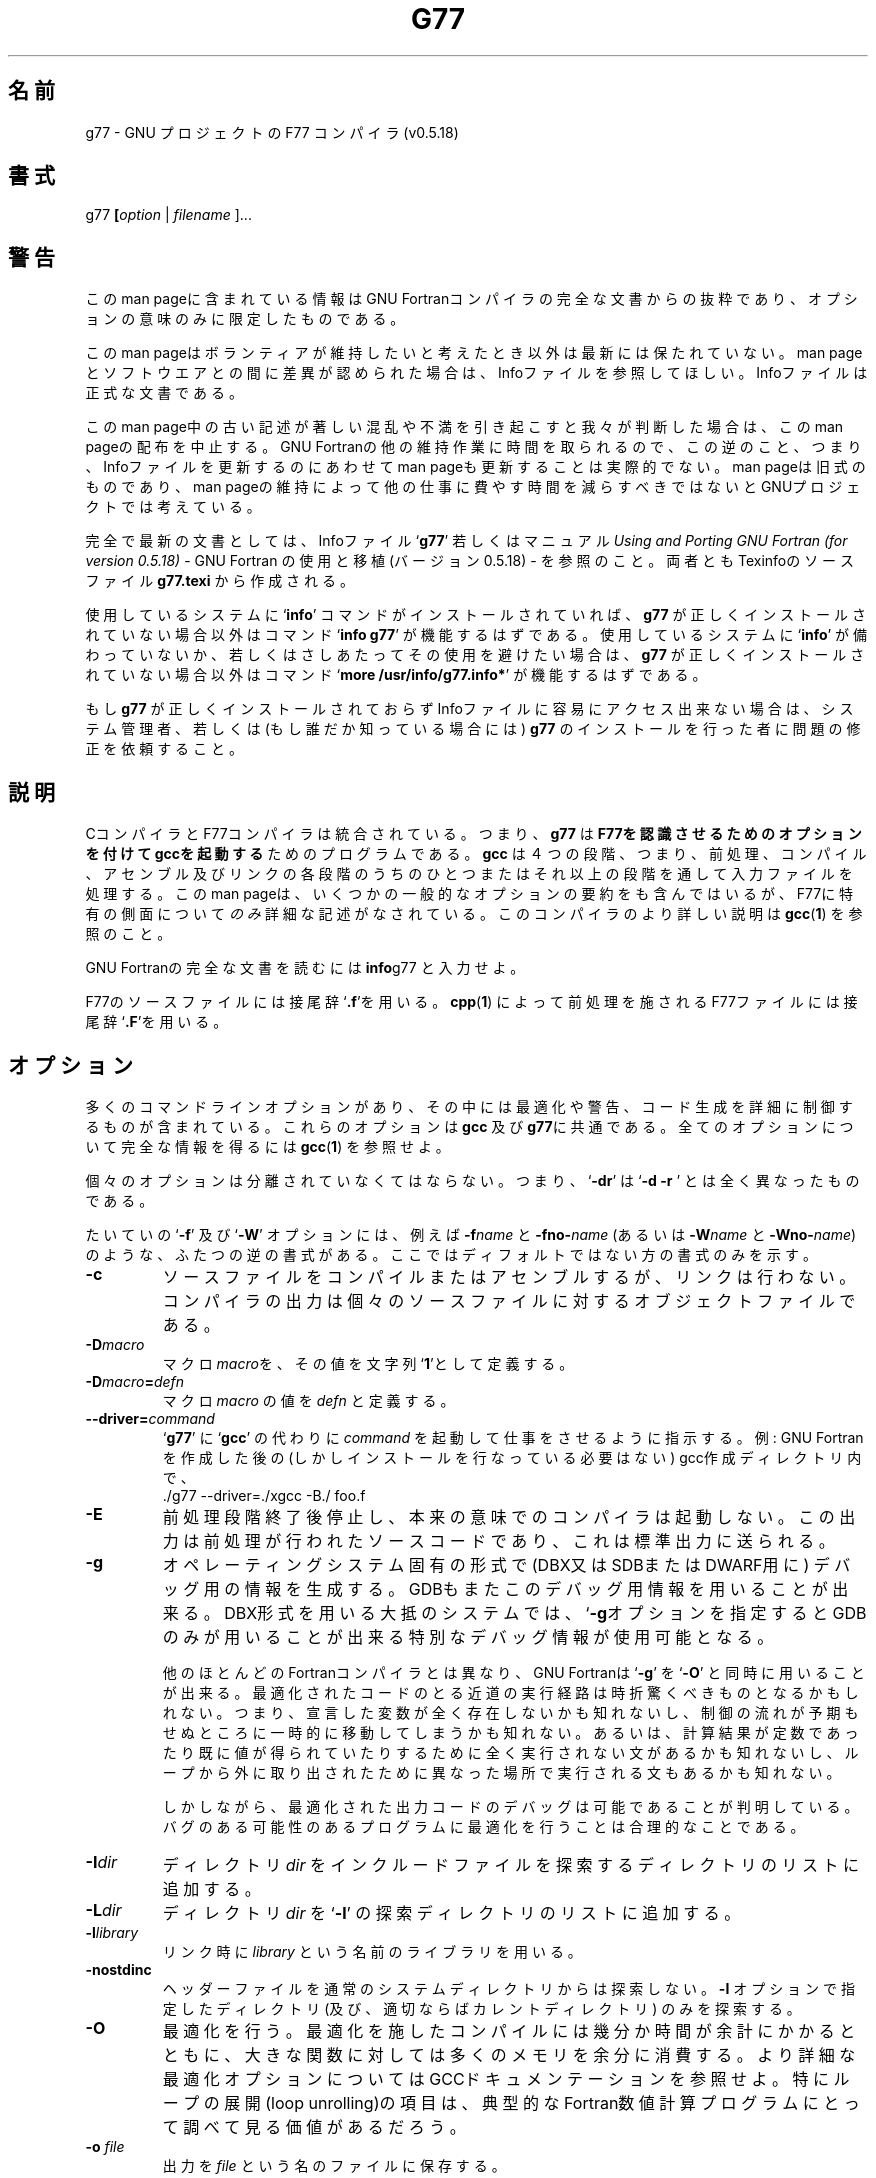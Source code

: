 .\" Copyright (c) 1995, 1996 Free Software Foundation              -*-Text-*-
.\" See section COPYING for conditions for redistribution
.\" FIXME: no info here on predefines.  Should there be?  extra for F77...
.\"
.\" Japanese Version Copyright (c) 1997 Kazuyoshi Furutaka &
.\"                                     Masaharu Tanabashi
.\"         all rights reserved.
.\" Translated Fri Feb 14 22:50:00 JST 1997
.\"         by Kazuyoshi Furutaka <furutaka@Flux.tokai.jaeri.go.jp> &
.\"            Masaharu Tanabashi <tanabash@tuhep.phys.tohoku.ac.jp>
.\"
.TH G77 1 "1996-03-01" "GNU Tools" "GNU Tools"
.de BP
.sp
.ti \-.2i
\(**
..
.SH 名前
g77 \- GNU プロジェクトの F77 コンパイラ (v0.5.18)
.SH 書式
.RB g77 " [" \c
.IR option " | " "filename " ].\|.\|.
.SH 警告
このman pageに含まれている情報はGNU Fortranコンパイラの完全な文書
からの抜粋であり、オプションの意味のみに限定したものである。
.PP
このman pageはボランティアが維持したいと考えたとき以外は最新には保たれて
いない。
man pageとソフトウエアとの間に差異が認められた場合は、
Infoファイルを参照してほしい。Infoファイルは正式な文書である。
.PP
このman page中の古い記述が著しい混乱や不満を引き起こすと我々が判断した場
合は、このman pageの配布を中止する。 
GNU Fortranの他の維持作業に時間を取られるので、この逆のこと、
つまり、Infoファイルを更新するのにあわせてman pageも更新する
ことは実際的でない。
man pageは旧式のものであり、man pageの維持によって他の
仕事に費やす時間を減らすべきではないとGNUプロジェクトでは考えている。
.PP
完全で最新の文書としては、Infoファイル`\|\c
.B g77\c
\&\|' 若しくはマニュアル
.I
Using and Porting GNU Fortran (for version 0.5.18)\c
 \- GNU Fortran の使用と移植(バージョン0.5.18) \-
を参照のこと。両者ともTexinfoのソースファイル
.BR g77.texi 
から作成される。
.PP
使用しているシステムに `\|\c
.B info\c
\&\|' コマンドがインストールされていれば、
.B g77
が正しくインストールされていない場合以外は
コマンド `\|\c
.B info g77\c
\&\|' が機能するはずである。
使用しているシステムに `\|\c
.B info\c
\&\|' が備わっていないか、若しくはさしあたってその使用を避けたい場合は、
.B g77
が正しくインストールされていない場合以外は
コマンド `\|\c
.B more /usr/info/g77.info*\c
\&\|' が機能するはずである。
.PP
もし
.B g77
が正しくインストールされておらず
Infoファイルに容易にアクセス出来ない場合は、
システム管理者、若しくは
(もし誰だか知っている場合には)
.B g77
のインストールを行った者に問題の修正を依頼すること。 
.SH 説明
CコンパイラとF77コンパイラは統合されている。
つまり、
.B g77
は
.B F77を認識させるためのオプションを付けてgccを起動する
ためのプログラムである。
.B gcc
は４つの段階、つまり、
前処理、コンパイル、アセンブル及びリンクの各段階
のうちのひとつまたはそれ以上の段階を通して入力ファイルを処理する。
このman pageは、いくつかの一般的なオプションの要約をも含んではいるが、
F77に特有の側面について
.I のみ
詳細な記述がなされている。
このコンパイラのより詳しい説明は
.BR gcc ( 1 )
を参照のこと。

GNU Fortranの完全な文書を読むには
.BR info g77
と入力せよ。

F77のソースファイルには接尾辞 `\|\c
.B .f\c
\&\|'を用いる。
.BR cpp ( 1 )
によって前処理を施されるF77ファイルには
接尾辞`\|\c
.B .F\c
\&\|'を用いる。
.SH オプション
多くのコマンドラインオプションがあり、その中には
最適化や警告、コード生成を詳細に制御するものが含まれている。
これらのオプションは
.B gcc
及び
.B g77\c
に共通である。
全てのオプションについて完全な情報を得るには
.BR gcc ( 1 )
を参照せよ。

個々のオプションは分離されていなくてはならない。 
つまり、`\|\c
.B \-dr\c
\&\|' は `\|\c
.B \-d \-r
\&\|' とは全く異なったものである。

たいていの `\|\c
.B \-f\c
\&\|' 及び `\|\c
.B \-W\c
\&\|' オプションには、例えば
.BI \-f name
と
.BI \-fno\- name\c
\& (あるいは
.BI \-W name
と
.BI \-Wno\- name\c
\&)のような、ふたつの逆の書式がある。
ここではディフォルトではない方の書式のみを示す。

.TP
.B \-c
ソースファイルをコンパイルまたはアセンブルするが、リンクは行わない。
コンパイラの出力は個々のソースファイルに対するオブジェクトファイルである。
.TP
.BI \-D macro
マクロ \c
.I macro\c
を、その値を文字列`\|\c
.B 1\c
\&\|'として定義する。
.TP
.BI \-D macro = defn
マクロ\c
.I macro\c
\& の値を \c
.I defn\c
\& と定義する。
.TP
.BI \-\-driver= command
.RB ` g77 '
に
.RB ` gcc '
の代わりに
.IR command
を起動して仕事をさせるように指示する。
例: GNU Fortran を作成した後の(しかしインストールを行なっている必要はない)
gcc作成ディレクトリ内で、
.nf
  ./g77 \-\-driver=./xgcc -B./ foo.f
.fi
.TP
.B \-E
前処理段階終了後停止し、本来の意味でのコンパイラは起動しない。
この出力は前処理が行われたソースコードであり、これは標準出力に送られる。
.TP
.B \-g
オペレーティングシステム固有の形式で(DBX又はSDBまたはDWARF用に)
デバッグ用の情報を生成する。
GDBもまたこのデバッグ用情報を用いることが出来る。
DBX形式を用いる大抵のシステムでは、`\|\c
.B \-g\c\
\&\|' 
オプションを指定するとGDBのみが用いることが出来る特別なデバッグ情報が
使用可能となる。

他のほとんどのFortranコンパイラとは異なり、GNU Fortranは `\|\c
.B \-g\c
\&\|' を
`\|\c
.B \-O\c
\&\|' と同時に用いることが出来る。
最適化されたコードのとる近道の実行経路は時折驚くべきものとなるかもしれない。
つまり、
宣言した変数が全く存在しないかも知れないし、
制御の流れが予期もせぬところに一時的に移動してしまうかも知れない。
あるいは、計算結果が定数であったり既に値が得られていたりするために
全く実行されない文があるかも知れないし、
ループから外に取り出されたために異なった場所で実行される文もあるかも知
れない。 

しかしながら、最適化された出力コードのデバッグは可能である
ことが判明している。
バグのある可能性のあるプログラムに最適化を行うことは合理的なことである。
.\" <--
.TP
.BI "\-I" "dir"\c
\&
ディレクトリ \c
.I dir\c
\& をインクルードファイルを探索するディレクトリのリストに追加する。
.TP
.BI "\-L" "dir"\c
\&
ディレクトリ \c
.I dir \c
\& を
`\|\c
.B \-l\c
\&\|' の探索ディレクトリのリストに追加する。
.TP
.BI \-l library\c
\&
リンク時に \c
.I library\c
\& という名前のライブラリを用いる。
.TP
.B \-nostdinc
ヘッダーファイルを通常のシステムディレクトリからは探索しない。
.B \-I
オプションで指定したディレクトリ(及び、適切ならばカレントディレクトリ)
のみを探索する。
.TP
.B \-O
最適化を行う。
最適化を施したコンパイルには幾分か時間が余計にかかるとともに、
大きな関数に対しては多くのメモリを余分に消費する。
より詳細な最適化オプションについてはGCCドキュメンテーションを参照せよ。
特にループの展開(loop unrolling)の項目は、典型的なFortran数値計算プログ
ラムにとって調べて見る価値があるだろう。 
.TP
.BI "\-o " file\c
\&
出力を \c
.I file \c
\& という名のファイルに保存する。
.TP
.B \-S
本来の意味でのコンパイルの段階の後で停止する。アセンブルは行わない。
出力は指定した各非アセンブラ入力ファイルに対するアセンブラコードファイル
である。
.TP
.BI \-U macro
マクロ \c
.I macro\c
\& を未定義にする。
.TP
.B \-v
各コンパイル段階を実行するためのコマンドを(標準エラー出力に)表示する。
また、コンパイラドライバプログラム及び前処理プログラム及びコンパイラ本体
のバージョン番号を出力する。
g77自身のバージョン番号と、それが基づいているGCC配布物の
バージョン番号は別のものである。
.RB ` gcc '
の実際の起動を行なわせないためには、(
.RB ` true '
は単に成功の状態変数を返すだけのUNIXコマンドの名前であるから)
.RB ` \-\-driver=true '
を用いる。
コマンド
.RB ` "gcc -v" '
はg77及びGCCのバージョン番号をはっきりさせるのに適切なコマンドである。
ただし、このコマンドは
.RB ` ld '
からの無関係なエラーメッセージを表示するだろう。
.TP
.B \-Wall
マクロに関連したものを含めて、避けるべきであると推奨され且つ、
簡単に避けることが出来ると考えられる用いられ方がなされた際に、警告を発する。
.PP

.SH ファイル
.ta \w'LIBDIR/g77\-include 'u
file.h    C ヘッダー (前処理プログラム) ファイル
.br
file.f    Fortran ソースファイル
.br
file.for  Fortran ソースファイル
.br
file.F    前処理されるFortranソースファイル
.br
file.fpp  前処理されるFortranソースファイル
.br
file.s    アセンブリ言語ファイル
.br
file.o    オブジェクトファイル
.br
a.out     リンク編集後の出力
.br
\fITMPDIR\fR/cc\(**	テンポラリファイル
.br
\fILIBDIR\fR/cpp	前処理プログラム
.br
\fILIBDIR\fR/f771	コンパイラ
.br
\fILIBDIR\fR/libf2c.a	Fortranランタイムライブラリ
.br
\fILIBDIR\fR/libgcc.a	GCCサブルーチンライブラリ
.br
/lib/crt[01n].o	スタートアップルーチン
.br
/lib/libc.a	標準Cライブラリ、
.IR intro (3)
を参照。
.br
/usr/include	
.B #include
ファイルの標準ディレクトリ
.br
\fILIBDIR\fR/include	gccの
.B #include
ファイルの標準ディレクトリ
.I LIBDIR
は通常
.B /usr/local/lib/\c
.IR machine / version
である。
.br
.I TMPDIR
は通常は環境変数
.B TMPDIR
によって決められている
(ディフォルトは
.B /usr/tmp
が使用可能であればこのディレクトリ、そうでなければ
.B /tmp\c
\&)。
.SH "関連項目"
.\" <--
gcc(1), cpp(1), as(1), ld(1), gdb(1), adb(1), dbx(1), sdb(1).
.br
.B info\c
ファイルの
.RB "`\|" g77 "\|', `\|" gcc "\|', `\|" cpp \|',
.RB `\| as \|', `\| ld \|',
及び
.RB `\| gdb \|'
エントリ。
.br
.I
Using and Porting GNU Fortran (for version 0.5.18)\c
 \- GNU Fortranの使用と移植 (バージョン0.5.18用) \-\c
, James Craig Burley;
.I
Using and Porting GNU CC (for version 2.0)\c
 \- GNU CCの使用と移植 (バージョン2.0用) \-\c
, Richard M. Stallman;
.I
The C Preprocessor\c
 \- C 前処理プログラム \-\c
, Richard M. Stallman;
.I
Debugging with GDB: the GNU Source-Level Debugger\c
 \- GDBを用いたデバッグ: GNUソースレベルデバッガ \-\c
, Richard M. Stallman and Roland H. Pesch;
.I
Using as: the GNU Assembler\c
 \- asの使用法: GNUアセンブラ \-\c
, Dean Elsner, Jay Fenlason & friends;
.I
gld: the GNU linker\c
 \- gld: GNU リンカ \-\c
.\" <--
, Steve Chamberlain and Roland Pesch.

.SH バグ
バグの報告の仕方に関する説明は、g77配布物中の
.B DOC
ファイルを参照せよ。

.SH 著作権
Copyright (c) 1991, 1992, 1993, 1994, 1995, 1996 Free Software Foundation, Inc.
.PP
Permission is granted to make and distribute verbatim copies of
this manual provided the copyright notice and this permission notice
are preserved on all copies.
.PP
Permission is granted to copy and distribute modified versions of this
manual under the conditions for verbatim copying, provided that the
entire resulting derived work is distributed under the terms of a
permission notice identical to this one.
.PP
Permission is granted to copy and distribute translations of this
manual into another language, under the above conditions for modified
versions, except that this permission notice may be included in
translations approved by the Free Software Foundation instead of in
the original English.
.SH 著者
GNU CCのコントリビュータに関してはGNU CCのマニュアルを参照のこと。
GNU Fortranのコントリビュータに関してはGNU Fortranのマニュアルを参照のこと。

.SH 翻訳者
古高和禎 <furutaka@Flux.tokai.jaeri.go.jp>
.br
棚橋誠治 <tanabash@tuhep.phys.tohoku.ac.jp>

